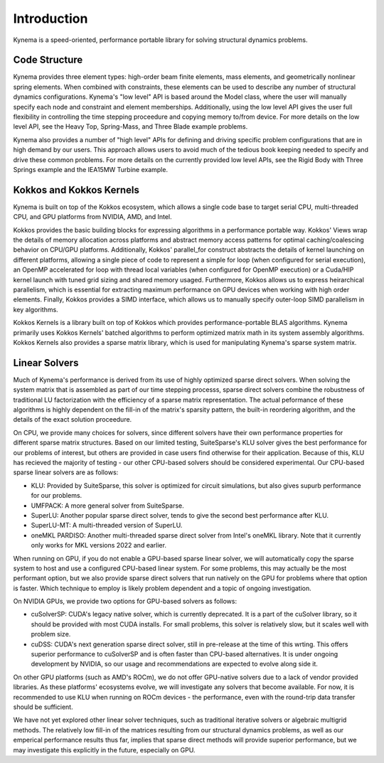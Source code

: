 Introduction
============

Kynema is a speed-oriented, performance portable library for solving structural dynamics problems.

Code Structure
--------------

Kynema provides three element types: high-order beam finite elements, mass elements, and geometrically nonlinear spring elements.
When combined with constraints, these elements can be used to describe any number of structural dynamics configurations.
Kynema's "low level" API is based around the Model class, where the user will manually specify each node and constraint and element memberships.
Additionally, using the low level API gives the user full flexibility in controlling the time stepping proceedure and copying memory to/from device.
For more details on the low level API, see the Heavy Top, Spring-Mass, and Three Blade example problems.

Kynema also provides a number of "high level" APIs for defining and driving specific problem configurations that are in high demand by our users.
This approach allows users to avoid much of the tedious book keeping needed to specify and drive these common problems.
For more details on the currently provided low level APIs, see the Rigid Body with Three Springs example and the IEA15MW Turbine example.


Kokkos and Kokkos Kernels
-------------------------

Kynema is built on top of the Kokkos ecosystem, which allows a single code base to target serial CPU, multi-threaded CPU, and GPU platforms from NVIDIA, AMD, and Intel.

Kokkos provides the basic building blocks for expressing algorithms in a performance portable way.
Kokkos' Views wrap the details of memory allocation across platforms and abstract memory access patterns for optimal caching/coalescing behavior on CPU/GPU platforms. 
Additionally, Kokkos' parallel_for construct abstracts the details of kernel launching on different platforms, allowing a single piece of code to represent a simple for loop (when configured for serial execution), an OpenMP accelerated for loop with thread local variables (when configured for OpenMP execution) or a Cuda/HIP kernel launch with tuned grid sizing and shared memory usaged.
Furthermore, Kokkos allows us to express heirarchical parallelism, which is essential for extracting maximum performance on GPU devices when working with high order elements.
Finally, Kokkos provides a SIMD interface, which allows us to manually specify outer-loop SIMD parallelism in key algorithms.

Kokkos Kernels is a library built on top of Kokkos which provides performance-portable BLAS algorithms. 
Kynema primarily uses Kokkos Kernels' batched algorithms to perform optimized matrix math in its system assembly algorithms.
Kokkos Kernels also provides a sparse matrix library, which is used for manipulating Kynema's sparse system matrix.

Linear Solvers
--------------

Much of Kynema's performance is derived from its use of highly optimized sparse direct solvers.
When solving the system matrix that is assembled as part of our time stepping processs, sparse direct solvers combine the robustness of traditional LU factorization with the efficiency of a sparse matrix representation.
The actual peformance of these algorithms is highly dependent on the fill-in of the matrix's sparsity pattern, the built-in reordering algorithm, and the details of the exact solution proceedure.

On CPU, we provide many choices for solvers, since different solvers have their own performance properties for different sparse matrix structures.
Based on our limited testing, SuiteSparse's KLU solver gives the best performance for our problems of interest, but others are provided in case users find otherwise for their application.
Because of this, KLU has recieved the majority of testing - our other CPU-based solvers should be considered experimental.
Our CPU-based sparse linear solvers are as follows:

- KLU: Provided by SuiteSparse, this solver is optimized for circuit simulations, but also gives supurb performance for our problems.
- UMFPACK: A more general solver from SuiteSparse.
- SuperLU: Another popular sparse direct solver, tends to give the second best performance after KLU.
- SuperLU-MT: A multi-threaded version of SuperLU.
- oneMKL PARDISO: Another multi-threaded sparse direct solver from Intel's oneMKL library.  Note that it currently only works for MKL versions 2022 and earlier.

When running on GPU, if you do not enable a GPU-based sparse linear solver, we will automatically copy the sparse system to host and use a configured CPU-based linear system.
For some problems, this may actually be the most performant option, but we also provide sparse direct solvers that run natively on the GPU for problems where that option is faster.
Which technique to employ is likely problem dependent and a topic of ongoing investigation.

On NVIDIA GPUs, we provide two options for GPU-based solvers as follows:

- cuSolverSP: CUDA's legacy native solver, which is currently deprecated.  It is a part of the cuSolver library, so it should be provided with most CUDA installs.  For small problems, this solver is relatively slow, but it scales well with problem size.
- cuDSS: CUDA's next generation sparse direct solver, still in pre-release at the time of this wrting.  This offers superior performance to cuSolverSP and is often faster than CPU-based alternatives.  It is under ongoing development by NVIDIA, so our usage and recommendations are expected to evolve along side it.

On other GPU platforms (such as AMD's ROCm), we do not offer GPU-native solvers due to a lack of vendor provided libraries.
As these platforms' ecosystems evolve, we will investigate any solvers that become available.
For now, it is recommended to use KLU when running on ROCm devices - the performance, even with the round-trip data transfer should be sufficient.

We have not yet explored other linear solver techniques, such as traditional iterative solvers or algebraic multigrid methods.
The relatively low fill-in of the matrices resulting from our structural dynamics problems, as well as our emperical performance results thus far, implies that sparse direct methods will provide superior performance, but we may investigate this explicitly in the future, especially on GPU.
